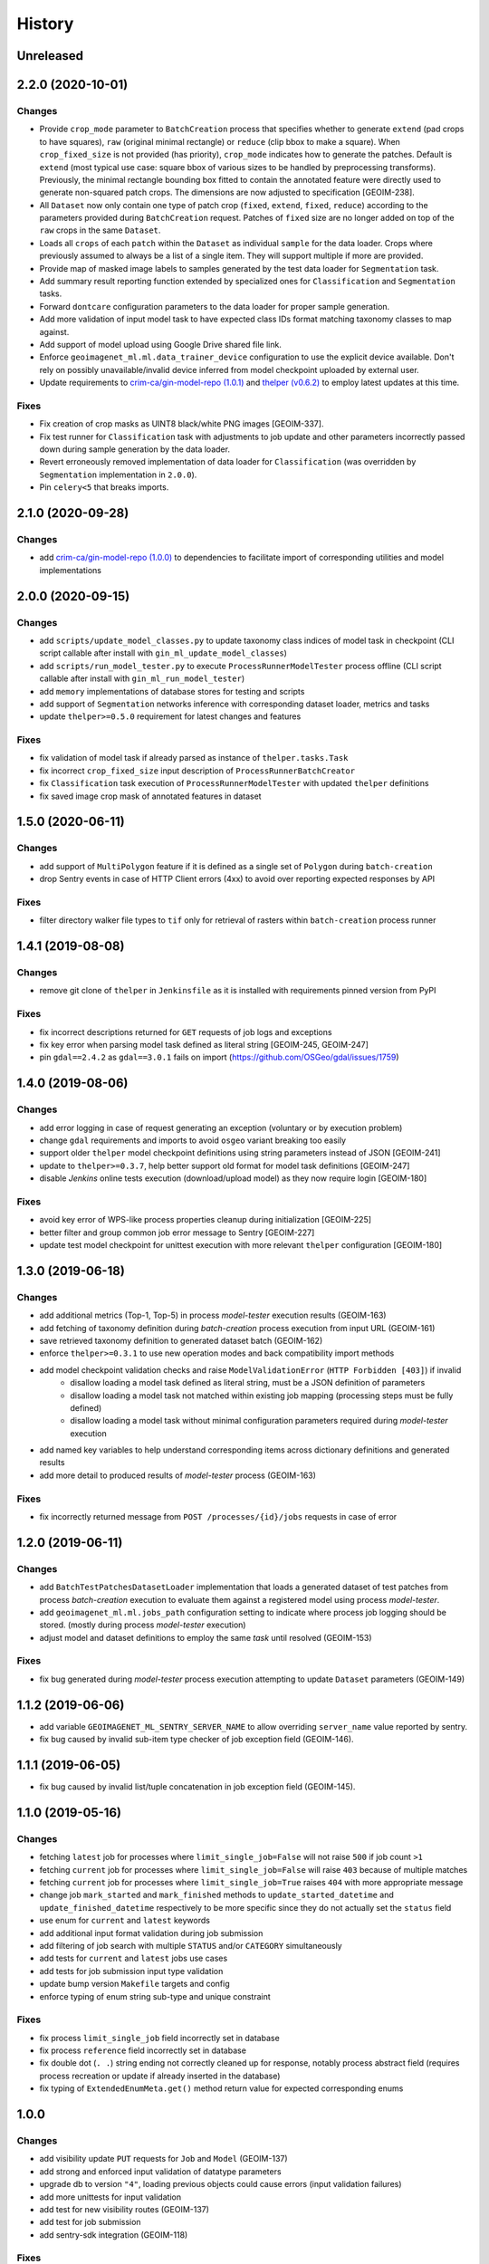 .. :changelog:

History
=======

Unreleased
---------------------

2.2.0 (2020-10-01)
---------------------

Changes
~~~~~~~~~~~~~~~~~~~~~
* Provide ``crop_mode`` parameter to ``BatchCreation`` process that specifies whether to generate ``extend``
  (pad crops to have squares), ``raw`` (original minimal rectangle) or ``reduce`` (clip bbox to make a square).
  When ``crop_fixed_size`` is not provided (has priority), ``crop_mode`` indicates how to generate the patches.
  Default is ``extend`` (most typical use case: square bbox of various sizes to be handled by preprocessing transforms).
  Previously, the minimal rectangle bounding box fitted to contain the annotated feature were directly used to generate
  non-squared patch crops. The dimensions are now adjusted to specification [GEOIM-238].
* All ``Dataset`` now only contain one type of patch crop (``fixed``, ``extend``, ``fixed``, ``reduce``) according to
  the parameters provided during ``BatchCreation`` request. Patches of ``fixed`` size are no longer added on top of the
  ``raw`` crops in the same ``Dataset``.
* Loads all ``crops`` of each ``patch`` within the ``Dataset`` as individual ``sample`` for the data loader.
  Crops where previously assumed to always be a list of a single item. They will support multiple if more are provided.
* Provide map of masked image labels to samples generated by the test data loader for ``Segmentation`` task.
* Add summary result reporting function extended by specialized ones for ``Classification`` and ``Segmentation`` tasks.
* Forward ``dontcare`` configuration parameters to the data loader for proper sample generation.
* Add more validation of input model task to have expected class IDs format matching taxonomy classes to map against.
* Add support of model upload using Google Drive shared file link.
* Enforce ``geoimagenet_ml.ml.data_trainer_device`` configuration to use the explicit device available.
  Don't rely on possibly unavailable/invalid device inferred from model checkpoint uploaded by external user.
* Update requirements to `crim-ca/gin-model-repo (1.0.1) <https://github.com/crim-ca/gin-model-repo/tree/1.0.1>`_
  and `thelper (v0.6.2) <https://github.com/plstcharles/thelper/tree/v0.6.2>`_ to employ latest updates at this time.

Fixes
~~~~~~~~~~~~~~~~~~~~~
* Fix creation of crop masks as UINT8 black/white PNG images [GEOIM-337].
* Fix test runner for ``Classification`` task with adjustments to job update and other parameters incorrectly passed
  down during sample generation by the data loader.
* Revert erroneously removed implementation of data loader for ``Classification``
  (was overridden by ``Segmentation`` implementation in ``2.0.0``).
* Pin ``celery<5`` that breaks imports.

2.1.0 (2020-09-28)
---------------------

Changes
~~~~~~~~~~~~~~~~~~~~~
* add `crim-ca/gin-model-repo (1.0.0) <https://github.com/crim-ca/gin-model-repo/tree/1.0.0>`_ to dependencies
  to facilitate import of corresponding utilities and model implementations

2.0.0 (2020-09-15)
---------------------

Changes
~~~~~~~~~~~~~~~~~~~~~
* add ``scripts/update_model_classes.py`` to update taxonomy class indices of model task in checkpoint
  (CLI script callable after install with ``gin_ml_update_model_classes``)
* add ``scripts/run_model_tester.py`` to execute ``ProcessRunnerModelTester`` process offline
  (CLI script callable after install with ``gin_ml_run_model_tester``)
* add ``memory`` implementations of database stores for testing and scripts
* add support of ``Segmentation`` networks inference with corresponding dataset loader, metrics and tasks
* update ``thelper>=0.5.0`` requirement for latest changes and features

Fixes
~~~~~~~~~~~~~~~~~~~~~
* fix validation of model task if already parsed as instance of ``thelper.tasks.Task``
* fix incorrect ``crop_fixed_size`` input description of ``ProcessRunnerBatchCreator``
* fix ``Classification`` task execution of ``ProcessRunnerModelTester`` with updated ``thelper`` definitions
* fix saved image crop mask of annotated features in dataset

1.5.0 (2020-06-11)
---------------------

Changes
~~~~~~~~~~~~~~~~~~~~~
* add support of ``MultiPolygon`` feature if it is defined as a single set of ``Polygon`` during ``batch-creation``
* drop Sentry events in case of HTTP Client errors (4xx) to avoid over reporting expected responses by API

Fixes
~~~~~~~~~~~~~~~~~~~~~
* filter directory walker file types to ``tif`` only for retrieval of rasters within ``batch-creation`` process runner

1.4.1 (2019-08-08)
---------------------

Changes
~~~~~~~~~~~~~~~~~~~~~
* remove git clone of ``thelper`` in ``Jenkinsfile`` as it is installed with requirements pinned version from PyPI

Fixes
~~~~~~~~~~~~~~~~~~~~~
* fix incorrect descriptions returned for ``GET`` requests of job logs and exceptions
* fix key error when parsing model task defined as literal string [GEOIM-245, GEOIM-247]
* pin ``gdal==2.4.2`` as ``gdal==3.0.1`` fails on import (https://github.com/OSGeo/gdal/issues/1759)

1.4.0 (2019-08-06)
---------------------

Changes
~~~~~~~~~~~~~~~~~~~~~
* add error logging in case of request generating an exception (voluntary or by execution problem)
* change ``gdal`` requirements and imports to avoid ``osgeo`` variant breaking too easily
* support older ``thelper`` model checkpoint definitions using string parameters instead of JSON [GEOIM-241]
* update to ``thelper>=0.3.7``, help better support old format for model task definitions [GEOIM-247]
* disable `Jenkins` online tests execution (download/upload model) as they now require login [GEOIM-180]

Fixes
~~~~~~~~~~~~~~~~~~~~~
* avoid key error of WPS-like process properties cleanup during initialization [GEOIM-225]
* better filter and group common job error message to Sentry [GEOIM-227]
* update test model checkpoint for unittest execution with more relevant ``thelper`` configuration [GEOIM-180]

1.3.0 (2019-06-18)
---------------------

Changes
~~~~~~~~~~~~~~~~~~~~~
* add additional metrics (Top-1, Top-5) in process `model-tester` execution results (GEOIM-163)
* add fetching of taxonomy definition during `batch-creation` process execution from input URL (GEOIM-161)
* save retrieved taxonomy definition to generated dataset batch (GEOIM-162)
* enforce ``thelper>=0.3.1`` to use new operation modes and back compatibility import methods
* add model checkpoint validation checks and raise ``ModelValidationError`` (``HTTP Forbidden [403]``) if invalid
    - disallow loading a model task defined as literal string, must be a JSON definition of parameters
    - disallow loading a model task not matched within existing job mapping (processing steps must be fully defined)
    - disallow loading a model task without minimal configuration parameters required during `model-tester` execution
* add named key variables to help understand corresponding items across dictionary definitions and generated results
* add more detail to produced results of `model-tester` process (GEOIM-163)

Fixes
~~~~~~~~~~~~~~~~~~~~~
* fix incorrectly returned message from ``POST /processes/{id}/jobs`` requests in case of error

1.2.0 (2019-06-11)
---------------------

Changes
~~~~~~~~~~~~~~~~~~~~~
* add ``BatchTestPatchesDatasetLoader`` implementation that loads a generated dataset of test patches from process
  `batch-creation` execution to evaluate them against a registered model using process `model-tester`.
* add ``geoimagenet_ml.ml.jobs_path`` configuration setting to indicate where process job logging should be stored.
  (mostly during process `model-tester` execution)
* adjust model and dataset definitions to employ the same `task` until resolved (GEOIM-153)

Fixes
~~~~~~~~~~~~~~~~~~~~~
* fix bug generated during `model-tester` process execution attempting to update ``Dataset`` parameters (GEOIM-149)

1.1.2 (2019-06-06)
---------------------

* add variable ``GEOIMAGENET_ML_SENTRY_SERVER_NAME`` to allow overriding ``server_name`` value reported by sentry.
* fix bug caused by invalid sub-item type checker of job exception field (GEOIM-146).

1.1.1 (2019-06-05)
---------------------

* fix bug caused by invalid list/tuple concatenation in job exception field (GEOIM-145).

1.1.0 (2019-05-16)
---------------------

Changes
~~~~~~~~~~~~~~~~~~~~~
* fetching ``latest`` job for processes where ``limit_single_job=False`` will not raise ``500`` if job count ``>1``
* fetching ``current`` job for processes where ``limit_single_job=False`` will raise ``403`` because of multiple matches
* fetching ``current`` job for processes where ``limit_single_job=True`` raises ``404`` with more appropriate message
* change job ``mark_started`` and ``mark_finished`` methods to ``update_started_datetime`` and
  ``update_finished_datetime`` respectively to be more specific since they do not actually set the ``status`` field
* use enum for ``current`` and ``latest`` keywords
* add additional input format validation during job submission
* add filtering of job search with multiple ``STATUS`` and/or ``CATEGORY`` simultaneously
* add tests for ``current`` and ``latest`` jobs use cases
* add tests for job submission input type validation
* update bump version ``Makefile`` targets and config
* enforce typing of enum string sub-type and unique constraint

Fixes
~~~~~~~~~~~~~~~~~~~~~
* fix process ``limit_single_job`` field incorrectly set in database
* fix process ``reference`` field incorrectly set in database
* fix double dot (``. .``) string ending not correctly cleaned up for response, notably process abstract field
  (requires process recreation or update if already inserted in the database)
* fix typing of ``ExtendedEnumMeta.get()`` method return value for expected corresponding enums

1.0.0
---------------------

Changes
~~~~~~~~~~~~~~~~~~~~~
* add visibility update ``PUT`` requests for ``Job`` and ``Model`` (GEOIM-137)
* add strong and enforced input validation of datatype parameters
* upgrade db to version ``"4"``, loading previous objects could cause errors (input validation failures)
* add more unittests for input validation
* add test for new visibility routes (GEOIM-137)
* add test for job submission
* add sentry-sdk integration (GEOIM-118)

Fixes
~~~~~~~~~~~~~~~~~~~~~
* fix returned body response from job submission to match rest of API format
* fix multiple API schema definitions

0.8.0
---------------------

Changes
~~~~~~~~~~~~~~~~~~~~~
* add request to store corresponding user-id to db if specified with ``MAGPIE_USER_URL``
* add statistics and action tracking of API requests
* add user creating a new dataset, model, job, process
* add started timestamp for jobs not immediately running (accepted but pending), duration based on it
* restructure enum components used across the project

Fixes
~~~~~~~~~~~~~~~~~~~~~
* fix rare race condition of job update caused by updated job details not retrieved from db
* fix incorrectly saved datetime as string in db
* fix API schemas and drop unused items

0.7.1
---------------------

Changes
~~~~~~~~~~~~~~~~~~~~~
* add pip check on install to ensure all package requirements/dependencies are met recursively

Fixes
~~~~~~~~~~~~~~~~~~~~~
* fix supervisor path reference to source
* fix db invalid index reference

0.7.0
---------------------

Changes
~~~~~~~~~~~~~~~~~~~~~
* rebase source directory from ``src`` to ``geoimagenet_ml`` to solve installation/debug issues
* add more validation of job inputs
* add and fix utility make targets

Fixes
~~~~~~~~~~~~~~~~~~~~~
* fix gdal package and unresolved symbol error
* fix typing and general code formatting
* fix and complete `batch-creation` job execution

0.6.x
---------------------

Changes
~~~~~~~~~~~~~~~~~~~~~
* Redefine most of the process creation procedure.
* Batch of patches creation process
* Model testing process
* Automatically create default processes on start if not available in db.
* Add dataset download route.

Fixes
~~~~~~~~~~~~~~~~~~~~~
* Fix typing and validations.

0.5.x
---------------------

Changes
~~~~~~~~~~~~~~~~~~~~~
* More refactoring and fixes for functional ML on server.

0.4.x
---------------------

Changes
~~~~~~~~~~~~~~~~~~~~~
* Full refactoring of project directories and imports.

0.3.x
---------------------

Changes
~~~~~~~~~~~~~~~~~~~~~
* Setup databases, datasets, models, processes and other interfaces with REST API.
* Setup API schemas for documentation.

0.2.x
---------------------

Changes
~~~~~~~~~~~~~~~~~~~~~
* Switch between mongodb/postgres databases (postgres schemas not all supported)

0.1.x
---------------------

* Initial release.
